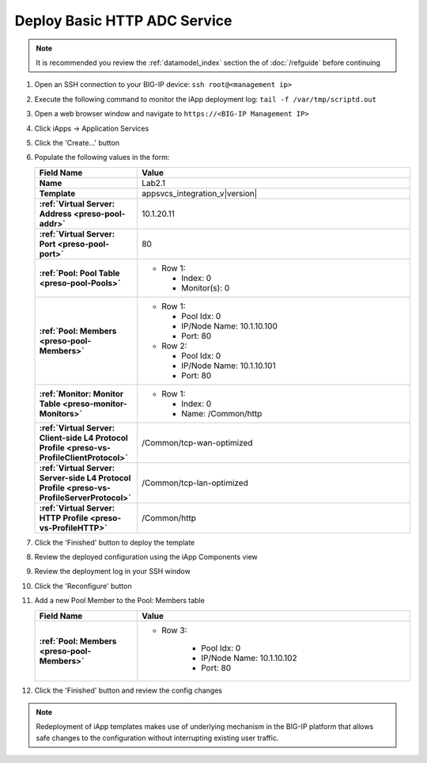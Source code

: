 .. |labmodule| replace:: 2
.. |labnum| replace:: 1
.. |labdot| replace:: |labmodule|\ .\ |labnum|
.. |labund| replace:: |labmodule|\ _\ |labnum|
.. |labname| replace:: Lab\ |labdot|
.. |labnameund| replace:: Lab\ |labund|

Deploy Basic HTTP ADC Service
-----------------------------

.. NOTE::
    It is recommended you review the :ref:`datamodel_index` section the of 
    :doc:`/refguide` before continuing

#. Open an SSH connection to your BIG-IP device:
   ``ssh root@<management ip>``
#. Execute the following command to monitor the iApp deployment log:
   ``tail -f /var/tmp/scriptd.out``
#. Open a web browser window and navigate to ``https://<BIG-IP Management IP>``
#. Click iApps -> Application Services
#. Click the 'Create...' button
#. Populate the following values in the form:

   .. list-table::
        :widths: 30 80
        :header-rows: 1
        :stub-columns: 1

        * - Field Name
          - Value
        * - Name
          - |labname|
        * - Template
          - appsvcs_integration_v\ |version|
        * - :ref:`Virtual Server: Address <preso-pool-addr>`
          - 10.1.20.1\ |labnum|
        * - :ref:`Virtual Server: Port <preso-pool-port>`
          - 80
        * - :ref:`Pool: Pool Table <preso-pool-Pools>`
          - - Row 1: 

              - Index: 0 
              - Monitor(s): 0

        * - :ref:`Pool: Members <preso-pool-Members>`
          - - Row 1: 

              - Pool Idx: 0
              - IP/Node Name: 10.1.10.100
              - Port: 80

            - Row 2:

              - Pool Idx: 0
              - IP/Node Name: 10.1.10.101
              - Port: 80

        * - :ref:`Monitor: Monitor Table <preso-monitor-Monitors>`
          - - Row 1: 

              - Index: 0 
              - Name: /Common/http

        * - :ref:`Virtual Server: Client-side L4 Protocol Profile <preso-vs-ProfileClientProtocol>`
          - /Common/tcp-wan-optimized
        * - :ref:`Virtual Server: Server-side L4 Protocol Profile <preso-vs-ProfileServerProtocol>`
          - /Common/tcp-lan-optimized
        * - :ref:`Virtual Server: HTTP Profile <preso-vs-ProfileHTTP>`
          - /Common/http

#. Click the 'Finished' button to deploy the template
#. Review the deployed configuration using the iApp Components view
#. Review the deployment log in your SSH window
#. Click the 'Reconfigure' button
#. Add a new Pool Member to the Pool: Members table

   .. list-table::
        :widths: 30 80
        :header-rows: 1
        :stub-columns: 1

        * - Field Name
          - Value
        * - :ref:`Pool: Members <preso-pool-Members>`
          - - Row 3: 

                - Pool Idx: 0
                - IP/Node Name: 10.1.10.102
                - Port: 80

#. Click the 'Finished' button and review the config changes

.. NOTE::
    Redeployment of iApp templates makes use of underlying mechanism in the
    BIG-IP platform that allows safe changes to the configuration without 
    interrupting existing user traffic.
